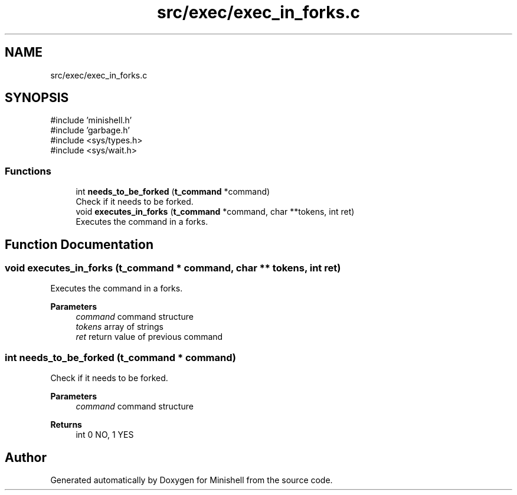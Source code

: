 .TH "src/exec/exec_in_forks.c" 3 "Minishell" \" -*- nroff -*-
.ad l
.nh
.SH NAME
src/exec/exec_in_forks.c
.SH SYNOPSIS
.br
.PP
\fR#include 'minishell\&.h'\fP
.br
\fR#include 'garbage\&.h'\fP
.br
\fR#include <sys/types\&.h>\fP
.br
\fR#include <sys/wait\&.h>\fP
.br

.SS "Functions"

.in +1c
.ti -1c
.RI "int \fBneeds_to_be_forked\fP (\fBt_command\fP *command)"
.br
.RI "Check if it needs to be forked\&. "
.ti -1c
.RI "void \fBexecutes_in_forks\fP (\fBt_command\fP *command, char **tokens, int ret)"
.br
.RI "Executes the command in a forks\&. "
.in -1c
.SH "Function Documentation"
.PP 
.SS "void executes_in_forks (\fBt_command\fP * command, char ** tokens, int ret)"

.PP
Executes the command in a forks\&. 
.PP
\fBParameters\fP
.RS 4
\fIcommand\fP command structure 
.br
\fItokens\fP array of strings 
.br
\fIret\fP return value of previous command 
.RE
.PP

.SS "int needs_to_be_forked (\fBt_command\fP * command)"

.PP
Check if it needs to be forked\&. 
.PP
\fBParameters\fP
.RS 4
\fIcommand\fP command structure 
.RE
.PP
\fBReturns\fP
.RS 4
int 0 NO, 1 YES 
.RE
.PP

.SH "Author"
.PP 
Generated automatically by Doxygen for Minishell from the source code\&.
